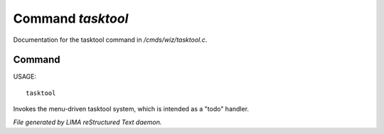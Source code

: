 *******************
Command *tasktool*
*******************

Documentation for the tasktool command in */cmds/wiz/tasktool.c*.

Command
=======

USAGE::

	tasktool

Invokes the menu-driven tasktool system,
which is intended as a "todo" handler.



*File generated by LIMA reStructured Text daemon.*
